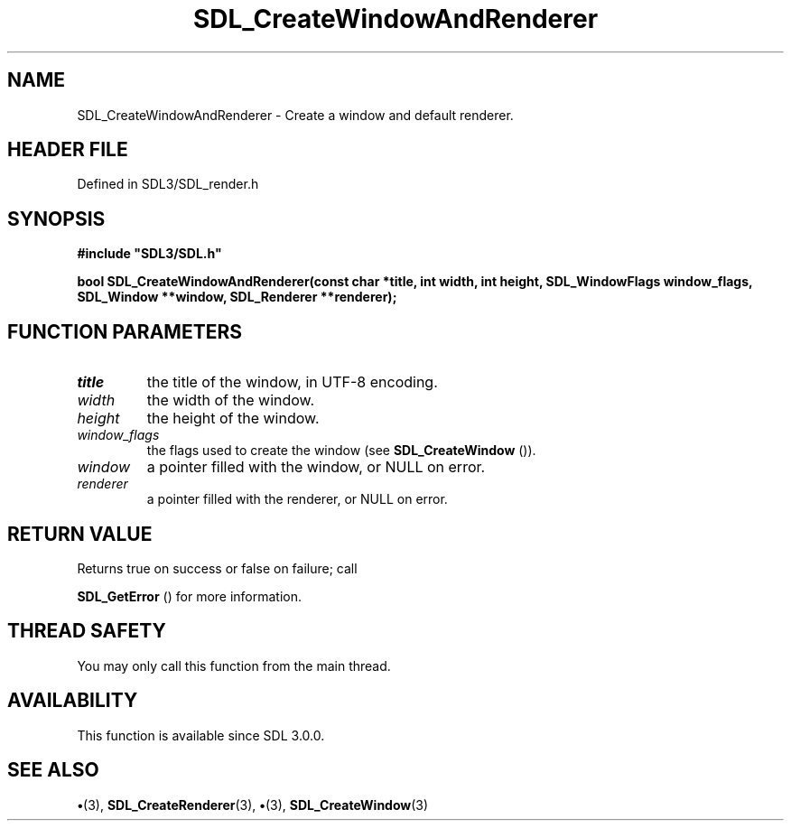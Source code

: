 .\" This manpage content is licensed under Creative Commons
.\"  Attribution 4.0 International (CC BY 4.0)
.\"   https://creativecommons.org/licenses/by/4.0/
.\" This manpage was generated from SDL's wiki page for SDL_CreateWindowAndRenderer:
.\"   https://wiki.libsdl.org/SDL_CreateWindowAndRenderer
.\" Generated with SDL/build-scripts/wikiheaders.pl
.\"  revision SDL-preview-3.1.3
.\" Please report issues in this manpage's content at:
.\"   https://github.com/libsdl-org/sdlwiki/issues/new
.\" Please report issues in the generation of this manpage from the wiki at:
.\"   https://github.com/libsdl-org/SDL/issues/new?title=Misgenerated%20manpage%20for%20SDL_CreateWindowAndRenderer
.\" SDL can be found at https://libsdl.org/
.de URL
\$2 \(laURL: \$1 \(ra\$3
..
.if \n[.g] .mso www.tmac
.TH SDL_CreateWindowAndRenderer 3 "SDL 3.1.3" "Simple Directmedia Layer" "SDL3 FUNCTIONS"
.SH NAME
SDL_CreateWindowAndRenderer \- Create a window and default renderer\[char46]
.SH HEADER FILE
Defined in SDL3/SDL_render\[char46]h

.SH SYNOPSIS
.nf
.B #include \(dqSDL3/SDL.h\(dq
.PP
.BI "bool SDL_CreateWindowAndRenderer(const char *title, int width, int height, SDL_WindowFlags window_flags, SDL_Window **window, SDL_Renderer **renderer);
.fi
.SH FUNCTION PARAMETERS
.TP
.I title
the title of the window, in UTF-8 encoding\[char46]
.TP
.I width
the width of the window\[char46]
.TP
.I height
the height of the window\[char46]
.TP
.I window_flags
the flags used to create the window (see 
.BR SDL_CreateWindow
())\[char46]
.TP
.I window
a pointer filled with the window, or NULL on error\[char46]
.TP
.I renderer
a pointer filled with the renderer, or NULL on error\[char46]
.SH RETURN VALUE
Returns true on success or false on failure; call

.BR SDL_GetError
() for more information\[char46]

.SH THREAD SAFETY
You may only call this function from the main thread\[char46]

.SH AVAILABILITY
This function is available since SDL 3\[char46]0\[char46]0\[char46]

.SH SEE ALSO
.BR \(bu (3),
.BR SDL_CreateRenderer (3),
.BR \(bu (3),
.BR SDL_CreateWindow (3)
